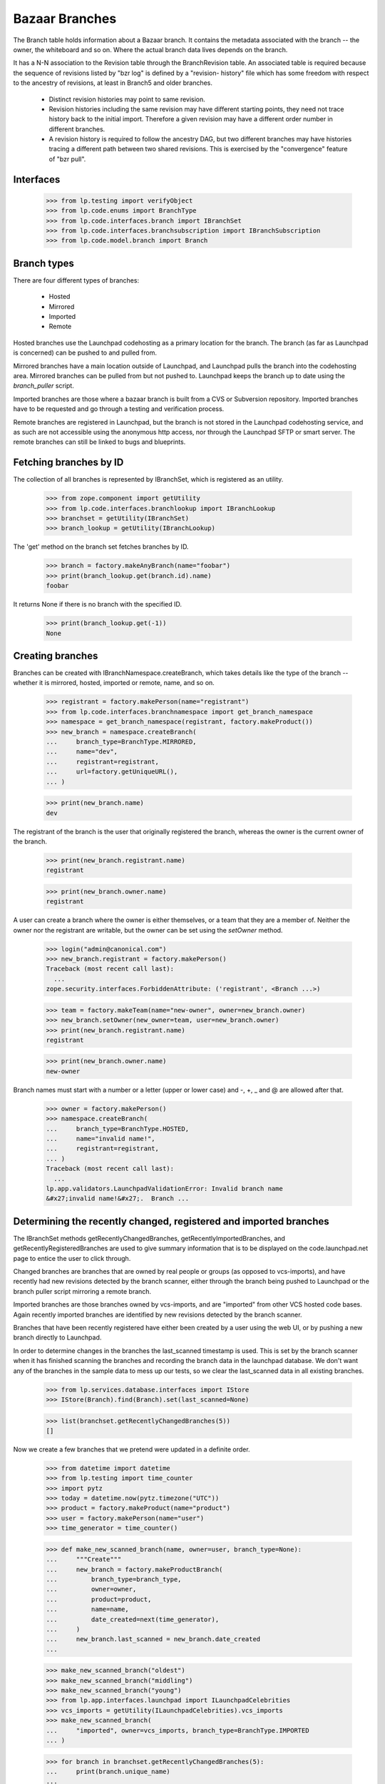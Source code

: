 Bazaar Branches
===============

The Branch table holds information about a Bazaar branch.  It contains
the metadata associated with the branch -- the owner, the whiteboard and
so on.  Where the actual branch data lives depends on the branch.

It has a N-N association to the Revision table through the
BranchRevision table. An associated table is required because the
sequence of revisions listed by "bzr log" is defined by a "revision-
history" file which has some freedom with respect to the ancestry of
revisions, at least in Branch5 and older branches.

  * Distinct revision histories may point to same revision.

  * Revision histories including the same revision may have different
    starting points, they need not trace history back to the initial
    import. Therefore a given revision may have a different order
    number in different branches.

  * A revision history is required to follow the ancestry DAG, but two
    different branches may have histories tracing a different path between two
    shared revisions. This is exercised by the "convergence" feature of "bzr
    pull".


Interfaces
----------

    >>> from lp.testing import verifyObject
    >>> from lp.code.enums import BranchType
    >>> from lp.code.interfaces.branch import IBranchSet
    >>> from lp.code.interfaces.branchsubscription import IBranchSubscription
    >>> from lp.code.model.branch import Branch


Branch types
------------

There are four different types of branches:

 * Hosted
 * Mirrored
 * Imported
 * Remote

Hosted branches use the Launchpad codehosting as a primary location for
the branch.  The branch (as far as Launchpad is concerned) can be pushed
to and pulled from.

Mirrored branches have a main location outside of Launchpad, and
Launchpad pulls the branch into the codehosting area.  Mirrored branches
can be pulled from but not pushed to.  Launchpad keeps the branch up to
date using the `branch_puller` script.

Imported branches are those where a bazaar branch is built from a CVS or
Subversion repository.  Imported branches have to be requested and go
through a testing and verification process.

Remote branches are registered in Launchpad, but the branch is not
stored in the Launchpad codehosting service, and as such are not
accessible using the anonymous http access, nor through the Launchpad
SFTP or smart server.  The remote branches can still be linked to bugs
and blueprints.


Fetching branches by ID
-----------------------

The collection of all branches is represented by IBranchSet, which is
registered as an utility.

    >>> from zope.component import getUtility
    >>> from lp.code.interfaces.branchlookup import IBranchLookup
    >>> branchset = getUtility(IBranchSet)
    >>> branch_lookup = getUtility(IBranchLookup)

The 'get' method on the branch set fetches branches by ID.

    >>> branch = factory.makeAnyBranch(name="foobar")
    >>> print(branch_lookup.get(branch.id).name)
    foobar

It returns None if there is no branch with the specified ID.

    >>> print(branch_lookup.get(-1))
    None


Creating branches
-----------------

Branches can be created with IBranchNamespace.createBranch, which takes
details like the type of the branch -- whether it is mirrored, hosted,
imported or remote, name, and so on.

    >>> registrant = factory.makePerson(name="registrant")
    >>> from lp.code.interfaces.branchnamespace import get_branch_namespace
    >>> namespace = get_branch_namespace(registrant, factory.makeProduct())
    >>> new_branch = namespace.createBranch(
    ...     branch_type=BranchType.MIRRORED,
    ...     name="dev",
    ...     registrant=registrant,
    ...     url=factory.getUniqueURL(),
    ... )

    >>> print(new_branch.name)
    dev

The registrant of the branch is the user that originally registered the
branch, whereas the owner is the current owner of the branch.

    >>> print(new_branch.registrant.name)
    registrant

    >>> print(new_branch.owner.name)
    registrant

A user can create a branch where the owner is either themselves, or a
team that they are a member of.  Neither the owner nor the registrant
are writable, but the owner can be set using the `setOwner` method.

    >>> login("admin@canonical.com")
    >>> new_branch.registrant = factory.makePerson()
    Traceback (most recent call last):
      ...
    zope.security.interfaces.ForbiddenAttribute: ('registrant', <Branch ...>)

    >>> team = factory.makeTeam(name="new-owner", owner=new_branch.owner)
    >>> new_branch.setOwner(new_owner=team, user=new_branch.owner)
    >>> print(new_branch.registrant.name)
    registrant

    >>> print(new_branch.owner.name)
    new-owner

Branch names must start with a number or a letter (upper or lower case)
and -, +, _ and @ are allowed after that.

    >>> owner = factory.makePerson()
    >>> namespace.createBranch(
    ...     branch_type=BranchType.HOSTED,
    ...     name="invalid name!",
    ...     registrant=registrant,
    ... )
    Traceback (most recent call last):
      ...
    lp.app.validators.LaunchpadValidationError: Invalid branch name
    &#x27;invalid name!&#x27;.  Branch ...


Determining the recently changed, registered and imported branches
------------------------------------------------------------------

The IBranchSet methods getRecentlyChangedBranches,
getRecentlyImportedBranches, and getRecentlyRegisteredBranches are used
to give summary information that is to be displayed on the
code.launchpad.net page to entice the user to click through.

Changed branches are branches that are owned by real people or groups
(as opposed to vcs-imports), and have recently had new revisions
detected by the branch scanner, either through the branch being pushed
to Launchpad or the branch puller script mirroring a remote branch.

Imported branches are those branches owned by vcs-imports, and are
"imported" from other VCS hosted code bases.  Again recently imported
branches are identified by new revisions detected by the branch scanner.

Branches that have been recently registered have either been created by
a user using the web UI, or by pushing a new branch directly to
Launchpad.

In order to determine changes in the branches the last_scanned timestamp
is used.  This is set by the branch scanner when it has finished
scanning the branches and recording the branch data in the launchpad
database.  We don't want any of the branches in the sample data to mess
up our tests, so we clear the last_scanned data in all existing
branches.

    >>> from lp.services.database.interfaces import IStore
    >>> IStore(Branch).find(Branch).set(last_scanned=None)

    >>> list(branchset.getRecentlyChangedBranches(5))
    []

Now we create a few branches that we pretend were updated in a definite
order.

    >>> from datetime import datetime
    >>> from lp.testing import time_counter
    >>> import pytz
    >>> today = datetime.now(pytz.timezone("UTC"))
    >>> product = factory.makeProduct(name="product")
    >>> user = factory.makePerson(name="user")
    >>> time_generator = time_counter()

    >>> def make_new_scanned_branch(name, owner=user, branch_type=None):
    ...     """Create"""
    ...     new_branch = factory.makeProductBranch(
    ...         branch_type=branch_type,
    ...         owner=owner,
    ...         product=product,
    ...         name=name,
    ...         date_created=next(time_generator),
    ...     )
    ...     new_branch.last_scanned = new_branch.date_created
    ...

    >>> make_new_scanned_branch("oldest")
    >>> make_new_scanned_branch("middling")
    >>> make_new_scanned_branch("young")
    >>> from lp.app.interfaces.launchpad import ILaunchpadCelebrities
    >>> vcs_imports = getUtility(ILaunchpadCelebrities).vcs_imports
    >>> make_new_scanned_branch(
    ...     "imported", owner=vcs_imports, branch_type=BranchType.IMPORTED
    ... )

    >>> for branch in branchset.getRecentlyChangedBranches(5):
    ...     print(branch.unique_name)
    ...
    ~user/product/young
    ~user/product/middling
    ~user/product/oldest

    >>> for branch in branchset.getRecentlyImportedBranches(5):
    ...     print(branch.unique_name)
    ...
    ~vcs-imports/product/imported

    >>> for branch in branchset.getRecentlyRegisteredBranches(3):
    ...     print(branch.unique_name)
    ...
    ~vcs-imports/product/imported
    ~user/product/young
    ~user/product/middling


Finding a branch by URL
-----------------------

It is possible to find a branch by URL. Either using the pull URL:

    >>> new_url = factory.getUniqueURL()
    >>> new_mirrored_branch = factory.makeAnyBranch(
    ...     branch_type=BranchType.MIRRORED, url=new_url
    ... )
    >>> branch_lookup.getByUrl(new_url) == new_mirrored_branch
    True

Or using the URL of the mirror of the branch on Launchpad:

    >>> new_branch_mirrored = (
    ...     "http://bazaar.launchpad.test/" + new_mirrored_branch.unique_name
    ... )
    >>> branch_lookup.getByUrl(new_branch_mirrored) == new_mirrored_branch
    True

    >>> new_junk_branch = factory.makePersonalBranch()
    >>> junkcode_mirrored = (
    ...     "http://bazaar.launchpad.test/" + new_junk_branch.unique_name
    ... )
    >>> branch_lookup.getByUrl(junkcode_mirrored) == new_junk_branch
    True

If no branch is found for the specified URL, getByUrl returns None.

    >>> not_there_url = factory.getUniqueURL()
    >>> print(branch_lookup.getByUrl(not_there_url))
    None


Branch names
------------

Branches have a display name that is the bzr_identity.

    >>> untitled_branch = factory.makeAnyBranch(title=None)
    >>> untitled_branch.displayname == untitled_branch.bzr_identity
    True


Branch subscriptions
--------------------

Branch subscriptions have attributes associated with them. The
notification_level is used to control what email is sent to the
subscribed user, and max_diff_lines is used to control the size of any
generated diffs between revisions that are emailed out.  The
review_level controls the amount of notification caused by code review
activities.

Both of these attributes are contolled through the UI through the use of
the enumerated types: BranchSubscriptionDiffSize, and
BranchSubscriptionNotificationLevel.

    >>> from lp.code.enums import (
    ...     BranchSubscriptionDiffSize,
    ...     BranchSubscriptionNotificationLevel,
    ...     CodeReviewNotificationLevel,
    ... )
    >>> subscriber = factory.makePerson(name="subscriber")
    >>> branch = factory.makeProductBranch(
    ...     owner=user, product=product, name="subscribed"
    ... )
    >>> subscription = branch.subscribe(
    ...     subscriber,
    ...     BranchSubscriptionNotificationLevel.FULL,
    ...     BranchSubscriptionDiffSize.FIVEKLINES,
    ...     CodeReviewNotificationLevel.FULL,
    ...     subscriber,
    ... )
    >>> verifyObject(IBranchSubscription, subscription)
    True

    >>> subscription.branch == branch and subscription.person == subscriber
    True

    >>> print(subscription.notification_level.name)
    FULL

    >>> subscription.max_diff_lines == BranchSubscriptionDiffSize.FIVEKLINES
    True

    >>> subscription.review_level == CodeReviewNotificationLevel.FULL
    True

    >>> branch.subscriptions[1] == subscription
    True

    >>> set(branch.subscribers) == set([branch.owner, subscriber])
    True

    >>> from lp.services.webapp import canonical_url
    >>> print(canonical_url(subscription))
    http://code...test/~user/product/subscribed/+subscription/subscriber

The settings for a subscription can be changed by re-subscribing.

    >>> subscription1 = branch.getSubscription(subscriber)
    >>> subscription1.review_level == CodeReviewNotificationLevel.FULL
    True

    >>> subscription2 = branch.subscribe(
    ...     subscriber,
    ...     BranchSubscriptionNotificationLevel.FULL,
    ...     BranchSubscriptionDiffSize.FIVEKLINES,
    ...     CodeReviewNotificationLevel.NOEMAIL,
    ...     subscriber,
    ... )
    >>> subscription == subscription2
    True

    >>> subscription2.review_level == CodeReviewNotificationLevel.NOEMAIL
    True

    Unsubscribing is also supported.

    >>> branch.unsubscribe(subscriber, subscriber)
    >>> branch.subscribers.count()
    1

We can get the subscribers for a branch based on their level of
subscription.

    >>> branch2 = factory.makeProductBranch(
    ...     owner=user, product=product, name="subscribed2"
    ... )

    >>> def print_names(persons):
    ...     """Print the name of each person on a new line."""
    ...     for person in persons:
    ...         print(person.person.name)
    ...

    >>> subscription = branch2.subscribe(
    ...     subscriber,
    ...     BranchSubscriptionNotificationLevel.FULL,
    ...     BranchSubscriptionDiffSize.FIVEKLINES,
    ...     CodeReviewNotificationLevel.NOEMAIL,
    ...     subscriber,
    ... )

    >>> print_names(
    ...     branch2.getSubscriptionsByLevel(
    ...         [BranchSubscriptionNotificationLevel.FULL]
    ...     )
    ... )
    subscriber

    >>> print_names(
    ...     branch2.getSubscriptionsByLevel(
    ...         [BranchSubscriptionNotificationLevel.DIFFSONLY]
    ...     )
    ... )

    >>> print_names(
    ...     branch2.getSubscriptionsByLevel(
    ...         [
    ...             BranchSubscriptionNotificationLevel.DIFFSONLY,
    ...             BranchSubscriptionNotificationLevel.FULL,
    ...         ]
    ...     )
    ... )
    subscriber


Branch references
-----------------

When new references to the branch table are added, these need to be
taken into consideration with branch deletion.

The current references to the branch table are shown here.

    >>> from lp.services.database import postgresql
    >>> from lp.services.database.sqlbase import cursor
    >>> cur = cursor()
    >>> references = list(postgresql.listReferences(cur, "branch", "id"))

    >>> listing = sorted(
    ...     [
    ...         "%s.%s" % (src_tab, src_col)
    ...         for src_tab, src_col, ref_tab, ref_col, updact, delact in references  # noqa
    ...     ]
    ... )
    >>> for name in listing:
    ...     print(name)
    ...
    branch.stacked_on
    branchjob.branch
    branchmergeproposal.dependent_branch
    branchmergeproposal.source_branch
    branchmergeproposal.target_branch
    branchrevision.branch
    branchsubscription.branch
    bugbranch.branch
    codeimport.branch
    productseries.branch
    productseries.translations_branch
    seriessourcepackagebranch.branch
    snap.branch
    sourcepackagerecipedata.base_branch
    sourcepackagerecipedatainstruction.branch
    specificationbranch.branch
    translationtemplatesbuild.branch
    webhook.branch

(Unfortunately, references can form a cycle-- note that
codereviewcomments

 aren't shown.)



